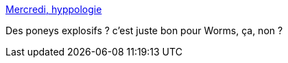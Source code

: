 :jbake-type: post
:jbake-status: published
:jbake-title: Mercredi, hyppologie
:jbake-tags: science,animaux,amour,zoophilie,_mois_sept.,_année_2013
:jbake-date: 2013-09-18
:jbake-depth: ../
:jbake-uri: shaarli/1379497845000.adoc
:jbake-source: https://nicolas-delsaux.hd.free.fr/Shaarli?searchterm=http%3A%2F%2Ftumourrasmoinsbete.blogspot.com%2F2013%2F09%2Fmercredi-hyppologie.html&searchtags=science+animaux+amour+zoophilie+_mois_sept.+_ann%C3%A9e_2013
:jbake-style: shaarli

http://tumourrasmoinsbete.blogspot.com/2013/09/mercredi-hyppologie.html[Mercredi, hyppologie]

Des poneys explosifs ? c'est juste bon pour Worms, ça, non ?
